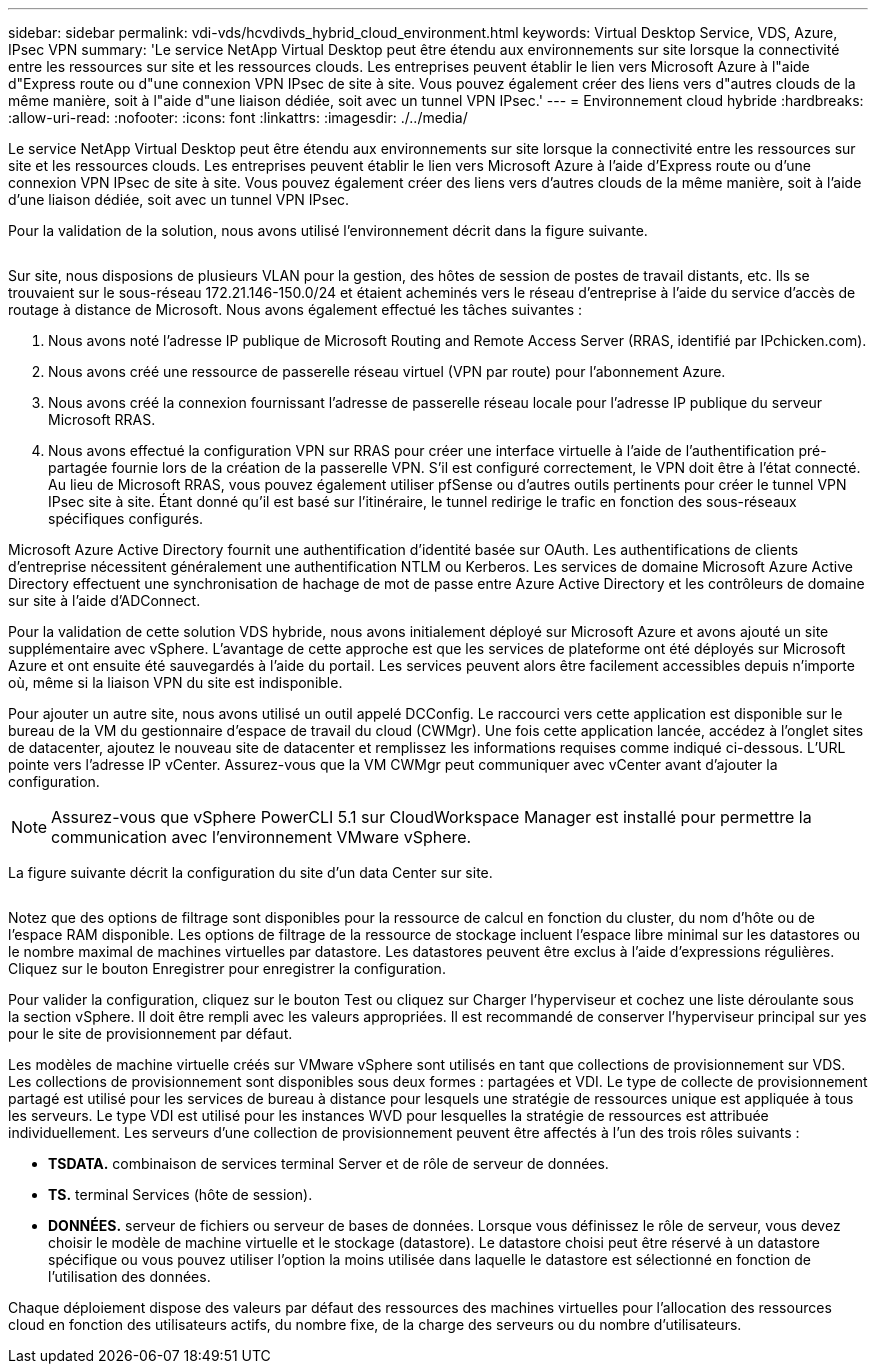 ---
sidebar: sidebar 
permalink: vdi-vds/hcvdivds_hybrid_cloud_environment.html 
keywords: Virtual Desktop Service, VDS, Azure, IPsec VPN 
summary: 'Le service NetApp Virtual Desktop peut être étendu aux environnements sur site lorsque la connectivité entre les ressources sur site et les ressources clouds. Les entreprises peuvent établir le lien vers Microsoft Azure à l"aide d"Express route ou d"une connexion VPN IPsec de site à site. Vous pouvez également créer des liens vers d"autres clouds de la même manière, soit à l"aide d"une liaison dédiée, soit avec un tunnel VPN IPsec.' 
---
= Environnement cloud hybride
:hardbreaks:
:allow-uri-read: 
:nofooter: 
:icons: font
:linkattrs: 
:imagesdir: ./../media/


[role="lead"]
Le service NetApp Virtual Desktop peut être étendu aux environnements sur site lorsque la connectivité entre les ressources sur site et les ressources clouds. Les entreprises peuvent établir le lien vers Microsoft Azure à l'aide d'Express route ou d'une connexion VPN IPsec de site à site. Vous pouvez également créer des liens vers d'autres clouds de la même manière, soit à l'aide d'une liaison dédiée, soit avec un tunnel VPN IPsec.

Pour la validation de la solution, nous avons utilisé l'environnement décrit dans la figure suivante.

image:hcvdivds_image8.png[""]

Sur site, nous disposions de plusieurs VLAN pour la gestion, des hôtes de session de postes de travail distants, etc. Ils se trouvaient sur le sous-réseau 172.21.146-150.0/24 et étaient acheminés vers le réseau d'entreprise à l'aide du service d'accès de routage à distance de Microsoft. Nous avons également effectué les tâches suivantes :

. Nous avons noté l'adresse IP publique de Microsoft Routing and Remote Access Server (RRAS, identifié par IPchicken.com).
. Nous avons créé une ressource de passerelle réseau virtuel (VPN par route) pour l'abonnement Azure.
. Nous avons créé la connexion fournissant l'adresse de passerelle réseau locale pour l'adresse IP publique du serveur Microsoft RRAS.
. Nous avons effectué la configuration VPN sur RRAS pour créer une interface virtuelle à l'aide de l'authentification pré-partagée fournie lors de la création de la passerelle VPN. S'il est configuré correctement, le VPN doit être à l'état connecté. Au lieu de Microsoft RRAS, vous pouvez également utiliser pfSense ou d'autres outils pertinents pour créer le tunnel VPN IPsec site à site. Étant donné qu'il est basé sur l'itinéraire, le tunnel redirige le trafic en fonction des sous-réseaux spécifiques configurés.


Microsoft Azure Active Directory fournit une authentification d'identité basée sur OAuth. Les authentifications de clients d'entreprise nécessitent généralement une authentification NTLM ou Kerberos. Les services de domaine Microsoft Azure Active Directory effectuent une synchronisation de hachage de mot de passe entre Azure Active Directory et les contrôleurs de domaine sur site à l'aide d'ADConnect.

Pour la validation de cette solution VDS hybride, nous avons initialement déployé sur Microsoft Azure et avons ajouté un site supplémentaire avec vSphere. L'avantage de cette approche est que les services de plateforme ont été déployés sur Microsoft Azure et ont ensuite été sauvegardés à l'aide du portail. Les services peuvent alors être facilement accessibles depuis n'importe où, même si la liaison VPN du site est indisponible.

Pour ajouter un autre site, nous avons utilisé un outil appelé DCConfig. Le raccourci vers cette application est disponible sur le bureau de la VM du gestionnaire d'espace de travail du cloud (CWMgr). Une fois cette application lancée, accédez à l'onglet sites de datacenter, ajoutez le nouveau site de datacenter et remplissez les informations requises comme indiqué ci-dessous. L'URL pointe vers l'adresse IP vCenter. Assurez-vous que la VM CWMgr peut communiquer avec vCenter avant d'ajouter la configuration.


NOTE: Assurez-vous que vSphere PowerCLI 5.1 sur CloudWorkspace Manager est installé pour permettre la communication avec l'environnement VMware vSphere.

La figure suivante décrit la configuration du site d'un data Center sur site.

image:hcvdivds_image9.png[""]

Notez que des options de filtrage sont disponibles pour la ressource de calcul en fonction du cluster, du nom d'hôte ou de l'espace RAM disponible. Les options de filtrage de la ressource de stockage incluent l'espace libre minimal sur les datastores ou le nombre maximal de machines virtuelles par datastore. Les datastores peuvent être exclus à l'aide d'expressions régulières. Cliquez sur le bouton Enregistrer pour enregistrer la configuration.

Pour valider la configuration, cliquez sur le bouton Test ou cliquez sur Charger l'hyperviseur et cochez une liste déroulante sous la section vSphere. Il doit être rempli avec les valeurs appropriées. Il est recommandé de conserver l'hyperviseur principal sur yes pour le site de provisionnement par défaut.

Les modèles de machine virtuelle créés sur VMware vSphere sont utilisés en tant que collections de provisionnement sur VDS. Les collections de provisionnement sont disponibles sous deux formes : partagées et VDI. Le type de collecte de provisionnement partagé est utilisé pour les services de bureau à distance pour lesquels une stratégie de ressources unique est appliquée à tous les serveurs. Le type VDI est utilisé pour les instances WVD pour lesquelles la stratégie de ressources est attribuée individuellement. Les serveurs d'une collection de provisionnement peuvent être affectés à l'un des trois rôles suivants :

* *TSDATA.* combinaison de services terminal Server et de rôle de serveur de données.
* *TS.* terminal Services (hôte de session).
* *DONNÉES.* serveur de fichiers ou serveur de bases de données. Lorsque vous définissez le rôle de serveur, vous devez choisir le modèle de machine virtuelle et le stockage (datastore). Le datastore choisi peut être réservé à un datastore spécifique ou vous pouvez utiliser l'option la moins utilisée dans laquelle le datastore est sélectionné en fonction de l'utilisation des données.


Chaque déploiement dispose des valeurs par défaut des ressources des machines virtuelles pour l'allocation des ressources cloud en fonction des utilisateurs actifs, du nombre fixe, de la charge des serveurs ou du nombre d'utilisateurs.
